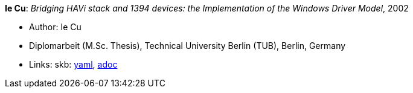 //
// This file was generated by SKB-Dashboard, task 'lib-yaml2src'
// - on Wednesday November  7 at 08:42:48
// - skb-dashboard: https://www.github.com/vdmeer/skb-dashboard
//

*Ie Cu*: _Bridging HAVi stack and 1394 devices: the Implementation of the Windows Driver Model_, 2002

* Author: Ie Cu
* Diplomarbeit (M.Sc. Thesis), Technical University Berlin (TUB), Berlin, Germany
* Links:
      skb:
        https://github.com/vdmeer/skb/tree/master/data/library/thesis/master/2000/cu-ie-2002.yaml[yaml],
        https://github.com/vdmeer/skb/tree/master/data/library/thesis/master/2000/cu-ie-2002.adoc[adoc]

